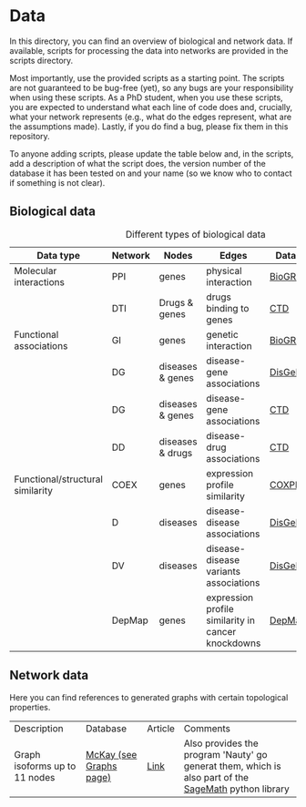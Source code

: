 * Data

In this directory, you can find an overview of biological and network data. If available,
scripts for processing the data into networks are provided in the scripts directory.

Most importantly, use the provided scripts as a starting point. The
scripts are not guaranteed to be bug-free (yet), so any bugs are your
responsibility when using these scripts. As a PhD student, when you
use these scripts, you are expected to understand what each line of
code does and, crucially, what your network represents (e.g., what do
the edges represent, what are the assumptions made).  Lastly, if you
do find a bug, please fix them in this repository.

To anyone adding scripts, please update the table below and, in the
scripts, add a description of what the script does, the version number
of the database it has been tested on and your name (so we know who to
contact if something is not clear).

** Biological data

#+CAPTION: Different types of biological data
|----------------------------------+---------+------------------+----------------------------------------------------+-----------+------------|
| Data type                        | Network | Nodes            | Edges                                              | Database  | Script     |
|----------------------------------+---------+------------------+----------------------------------------------------+-----------+------------|
| Molecular interactions           | PPI     | genes            | physical interaction                               | [[https://thebiogrid.org/][BioGRID]]   | [[scripts/biogrid.py][biogrid.py]] |
|                                  | DTI     | Drugs & genes    | drugs binding to genes                             | [[http://ctdbase.org/][CTD]]       |            |
|----------------------------------+---------+------------------+----------------------------------------------------+-----------+------------|
| Functional associations          | GI      | genes            | genetic interaction                                | [[https://thebiogrid.org/][BioGRID]]   | [[scripts/biogrid.py][biogrid.py]] |
|                                  | DG      | diseases & genes | disease-gene associations                          | [[https://www.disgenet.org/][DisGeNET]]  |            |
|                                  | DG      | diseases & genes | disease-gene associations                          | [[http://ctdbase.org/][CTD]]       |            |
|                                  | DD      | diseases & drugs | disease-drug associations                          | [[http://ctdbase.org/][CTD]]       |            |
|----------------------------------+---------+------------------+----------------------------------------------------+-----------+------------|
| Functional/structural similarity | COEX    | genes            | expression profile similarity                      | [[https://coxpresdb.jp/download/][COXPRESdb]] | [[scripts/coexdb.py][coexdb.py]]  |
|                                  | D       | diseases         | disease-disease associations                       | [[https://www.disgenet.org/][DisGeNET]]  |            |
|                                  | DV      | diseases         | disease-disease variants associations              | [[https://www.disgenet.org/][DisGeNET]]  |            |
|                                  | DepMap  | genes            | expression profile similarity in cancer knockdowns | [[https://depmap.org/portal/download/all/][DepMap]]    |            |
|----------------------------------+---------+------------------+----------------------------------------------------+-----------+------------|

** Network data

Here you can find references to generated graphs with certain topological properties.

|-------------------------------+-------------------------+---------+------------------------------------------------------------------------------------------------------|
| Description                   | Database                | Article | Comments                                                                                             |
| Graph isoforms up to 11 nodes | [[https://users.cecs.anu.edu.au/~bdm/data/][McKay (see Graphs page)]] | [[https://users.cecs.anu.edu.au/~bdm/papers/LabelledEnumeration.pdf][Link]]    | Also provides the program 'Nauty' go generat them, which is also part of the [[https://github.com/sagemath][SageMath]] python library |
|-------------------------------+-------------------------+---------+------------------------------------------------------------------------------------------------------|
